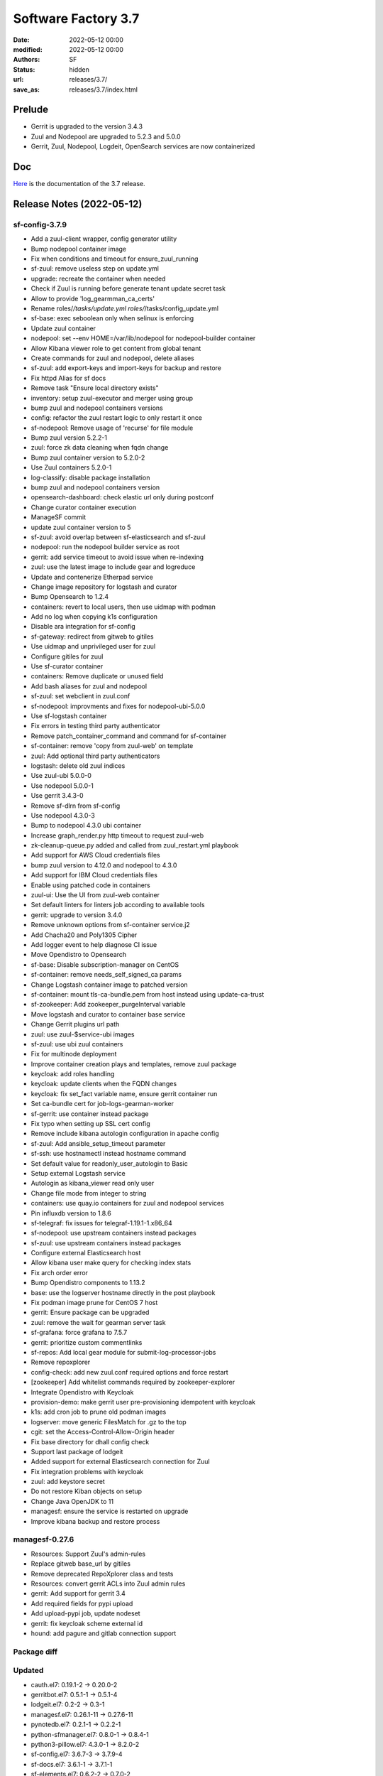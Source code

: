 Software Factory 3.7
####################

:date: 2022-05-12 00:00
:modified: 2022-05-12 00:00
:authors: SF
:status: hidden
:url: releases/3.7/
:save_as: releases/3.7/index.html

Prelude
-------

- Gerrit is upgraded to the version 3.4.3
- Zuul and Nodepool are upgraded to 5.2.3 and 5.0.0
- Gerrit, Zuul, Nodepool, Logdeit, OpenSearch services are now containerized


Doc
---

Here_ is the documentation of the 3.7 release.

.. _Here: https://docs.softwarefactory-project.io/sf-config-3.7/index.html

Release Notes (2022-05-12)
--------------------------

sf-config-3.7.9
~~~~~~~~~~~~~~~

- Add a zuul-client wrapper, config generator utility
- Bump nodepool container image
- Fix when conditions and timeout for ensure_zuul_running
- sf-zuul: remove useless step on update.yml
- upgrade: recreate the container when needed
- Check if Zuul is running before generate tenant update secret task
- Allow to provide 'log_gearmman_ca_certs'
- Rename roles/*/tasks/update.yml roles/*/tasks/config_update.yml
- sf-base: exec seboolean only when selinux is enforcing
- Update zuul container
- nodepool: set --env HOME=/var/lib/nodepool for nodepool-builder container
- Allow Kibana viewer role to get content from global tenant
- Create commands for zuul and nodepool, delete aliases
- sf-zuul: add export-keys and import-keys for backup and restore
- Fix httpd Alias for sf docs
- Remove task "Ensure local directory exists"
- inventory: setup zuul-executor and merger using group
- bump zuul and nodepool containers versions
- config: refactor the zuul restart logic to only restart it once
- sf-nodepool: Remove usage of 'recurse' for file module
- Bump zuul version 5.2.2-1
- zuul: force zk data cleaning when fqdn change
- Bump zuul container version to 5.2.0-2
- Use Zuul containers 5.2.0-1
- log-classify: disable package installation
- bump zuul and nodepool containers version
- opensearch-dashboard: check elastic url only during postconf
- Change curator container execution
- ManageSF commit
- update zuul container version to 5
- sf-zuul: avoid overlap between sf-elasticsearch and sf-zuul
- nodepool: run the nodepool builder service as root
- gerrit: add service timeout to avoid issue when re-indexing
- zuul: use the latest image to include gear and logreduce
- Update and contenerize Etherpad service
- Change image repository for logstash and curator
- Bump Opensearch to 1.2.4
- containers: revert to local users, then use uidmap with podman
- Add no log when copying k1s configuration
- Disable ara integration for sf-config
- sf-gateway: redirect from gitweb to gitiles
- Use uidmap and unprivileged user for zuul
- Configure gitiles for zuul
- Use sf-curator container
- containers: Remove duplicate or unused field
- Add bash aliases for zuul and nodepool
- sf-zuul: set webclient in zuul.conf
- sf-nodepool: improvments and fixes for nodepool-ubi-5.0.0
- Use sf-logstash container
- Fix errors in testing third party authenticator
- Remove patch_container_command and command for sf-container
- sf-container: remove 'copy from zuul-web' on template
- zuul: Add optional third party authenticators
- logstash: delete old zuul indices
- Use zuul-ubi 5.0.0-0
- Use nodepool 5.0.0-1
- Use gerrit 3.4.3-0
- Remove sf-dlrn from sf-config
- Use nodepool 4.3.0-3
- Bump to nodepool 4.3.0 ubi container
- Increase graph_render.py http timeout to request zuul-web
- zk-cleanup-queue.py added and called from zuul_restart.yml playbook
- Add support for AWS Cloud credentials files
- bump zuul version to 4.12.0 and nodepool to 4.3.0
- Add support for IBM Cloud credentials files
- Enable using patched code in containers
- zuul-ui: Use the UI from zuul-web container
- Set default linters for linters job according to available tools
- gerrit: upgrade to version 3.4.0
- Remove unknown options from sf-container service.j2
- Add Chacha20 and Poly1305 Cipher
- Add logger event to help diagnose CI issue
- Move Opendistro to Opensearch
- sf-base: Disable subscription-manager on CentOS
- sf-container: remove needs_self_signed_ca params
- Change Logstash container image to patched version
- sf-container: mount tls-ca-bundle.pem from host instead using update-ca-trust
- sf-zookeeper: Add zookeeper_purgeInterval variable
- Move logstash and curator to container base service
- Change Gerrit plugins url path
- zuul: use zuul-$service-ubi images
- sf-zuul: use ubi zuul containers
- Fix for multinode deployment
- Improve container creation plays and templates, remove zuul package
- keycloak: add roles handling
- keycloak: update clients when the FQDN changes
- keycloak: fix set_fact variable name, ensure gerrit container run
- Set ca-bundle cert for job-logs-gearman-worker
- sf-gerrit: use container instead package
- Fix typo when setting up SSL cert config
- Remove include kibana autologin configuration in apache config
- sf-zuul: Add ansible_setup_timeout parameter
- sf-ssh: use hostnamectl instead hostname command
- Set default value for readonly_user_autologin to Basic
- Setup external Logstash service
- Autologin as kibana_viewer read only user
- Change file mode from integer to string
- containers: use quay.io containers for zuul and nodepool services
- Pin influxdb version to 1.8.6
- sf-telegraf: fix issues for telegraf-1.19.1-1.x86_64
- sf-nodepool: use upstream containers instead packages
- sf-zuul: use upstream containers instead packages
- Configure external Elasticsearch host
- Allow kibana user make query for checking index stats
- Fix arch order error
- Bump Opendistro components to 1.13.2
- base: use the logserver hostname directly in the post playbook
- Fix podman image prune for CentOS 7 host
- gerrit: Ensure package can be upgraded
- zuul: remove the wait for gearman server task
- sf-grafana: force grafana to 7.5.7
- gerrit: prioritize custom commentlinks
- sf-repos: Add local gear module for submit-log-processor-jobs
- Remove repoxplorer
- config-check: add new zuul.conf required options and force restart
- [zookeeper] Add whitelist commands required by zookeeper-explorer
- Integrate Opendistro with Keycloak
- provision-demo: make gerrit user pre-provisioning idempotent with keycloak
- k1s: add cron job to prune old podman images
- logserver: move  generic FilesMatch for .gz to the top
- cgit: set the Access-Control-Allow-Origin header
- Fix base directory for dhall config check
- Support last package of lodgeit
- Added support for external Elasticsearch connection for Zuul
- Fix integration problems with keycloak
- zuul: add keystore secret
- Do not restore Kiban objects on setup
- Change Java OpenJDK to 11
- managesf: ensure the service is restarted on upgrade
- Improve kibana backup and restore process


managesf-0.27.6
~~~~~~~~~~~~~~~

- Resources: Support Zuul's admin-rules
- Replace gitweb base_url by gitiles
- Remove deprecated RepoXplorer class and tests
- Resources: convert gerrit ACLs into Zuul admin rules
- gerrit: Add support for gerrit 3.4
- Add required fields for pypi upload
- Add upload-pypi job, update nodeset
- gerrit: fix keycloak scheme external id
- hound: add pagure and gitlab connection support

Package diff
~~~~~~~~~~~~

Updated
~~~~~~~

- cauth.el7: 0.19.1-2 -> 0.20.0-2
- gerritbot.el7: 0.5.1-1 -> 0.5.1-4
- lodgeit.el7: 0.2-2 -> 0.3-1
- managesf.el7: 0.26.1-11 -> 0.27.6-11
- pynotedb.el7: 0.2.1-1 -> 0.2.2-1
- python-sfmanager.el7: 0.8.0-1 -> 0.8.4-1
- python3-pillow.el7: 4.3.0-1 -> 8.2.0-2
- sf-config.el7: 3.6.7-3 -> 3.7.9-4
- sf-docs.el7: 3.6.1-1 -> 3.7.1-1
- sf-elements.el7: 0.6.2-2 -> 0.7.0-2
- sf-release.el7: 3.6.0-1 -> 3.7-1
- sf-ui.el7: 0.2.3-1 -> 0.2.7-1
- zuul-jobs.el7: 0.1-0.25.20210225gita31d70e -> 0.1-0.26.20220221gite160f59

Added
~~~~~

- firehooks-0.0.0.0.dev12-6.el7
- hydrant-0.3.0-2.el7
- mirror2swift-0.1-2.20160818git7effa8e.el7

Removed
~~~~~~~

- bubblewrap-0.3.3-1.el7
- diskimage-builder-3.12.0-1.el7
- elasticsearch-curator-5.8.1-1.el7
- etherpad-1.7.5-3.el7
- gerrit-3.2.6-6.el7
- gitweb-theme-kogakure-1.8.3.1-120170220git4305b35.el7
- logreduce-0.6.1-1.el7
- nodepool-4.1.0-1.el7
- python3-adal-1.2.6-2.el7
- python3-aniso8601-8.1.0-2.el7
- python3-azure-common-1.1.26-1.el7
- python3-azure-core-1.11.0-1.el7
- python3-azure-mgmt-compute-18.2.0-1.el7
- python3-azure-mgmt-core-1.2.2-1.el7
- python3-azure-mgmt-network-17.1.0-1.el7
- python3-azure-mgmt-resource-15.0.0-1.el7
- python3-distlib-0.3.1-5.el7
- python3-filelock-3.0.12-1.el7
- python3-google-api-core-1.26.0-1.el7
- python3-googleapis-common-protos-1.52.0-1.el7
- python3-graphene-3.0b7-1.el7
- python3-graphql-core-3.1.2-1.el7
- python3-graphql-relay-3.0.0-1.el7
- python3-isodate-0.6.0-1.el7
- python3-jenkinsapi-0.3.10-1.el7
- python3-msrest-0.6.21-1.el7
- python3-msrestazure-0.6.4-1.el7
- python3-protobuf-3.14.0-1.el7
- python3-rehash-1.0.0-1.el7
- python3-ruamel-yaml-clib-0.2.2-1.el7
- python3-virtualenv-20.4.2-1.el7
- repoxplorer-1.6.0-5.20200811.59bbf6f.el7
- zuul-4.6.0-3.el7
- zuul-executor-ansible-25-2.5.15-3.el7
- zuul-executor-ansible-26-2.6.20-2.el7
- zuul-executor-ansible-27-2.7.18-1.el7
- zuul-executor-ansible-28-2.8.13-1.el7
- zuul-executor-ansible-29-2.9.27-1.el7
- zuul-results-gerrit-plugin-0.2.0-1.el7


Summary
~~~~~~~

Updated: 13
Downgraded: 0
Added: 3
Deleted: 39
Arch changed: 0
Total packages: 360 -> 324

Digest
------

The packages are signed with this key:
E46E04A2344803E5A808BDD7E8C203A71C3BAE4B - release@softwarefactory-project.io

.. raw:: html

   <pre>
   -----BEGIN PGP SIGNED MESSAGE-----
   Hash: SHA1

   334fb22614e58a1011744db721ef993c7d48ed1f3f1f177470ac4305033e7f23  /mnt/koji/repos/sf-3.7-el7-release/Mash/sf-release-3.7-1.el7.noarch.rpm
   -----BEGIN PGP SIGNATURE-----
   Version: GnuPG v2.0.22 (GNU/Linux)

   iQIcBAEBAgAGBQJifNaaAAoJEOjCA6ccO65LtjUP/1eBcL4TKS6Bdasmbpx/QoGD
   VUKsIe4wM760hGUNv2sGpru2pomjCiiTYZv4Bajq4f5SVjH5uNN2adh9FlwZSiDM
   zUvUS75Kdb5lMaIUDHCNgGMlwMNA/oev1cy8I/UTDzsOhenXbipAFIx51RCRKU8S
   Bg5DMZCrLD6F8C1EOR5s7UsBGnntqNHdMf/u3nB9STinECnbXZi4vGlPkBLvK2Ef
   FaPipVe4Pg4HDZ+3OcRv2D2MFrpIxZRYzaVMUisYzYGpM8EVItzN1HBJsav/khoR
   5uCan8xqoOnlU+9trbrCg2cou/6cdrVJM46+pEEkpY6BJ7PfPOH4bFiixVwRWMzQ
   ELBasUGWwZ/lZ5FMKd1/HMOMmJ5QPoOmVcy9dWIjlaWqjwVv2X1G3shX7YrfO7Co
   s50wiVYJCXnv/1hFudnh2Qb+kY9rJz9+cIzlzhov3L/onhEDAPXg1IhyZW2CZDxU
   5jH/o6WnLJE1Fmy0hUISDgE0FO/GzOaK2KipfgLbn4IuSBoHs5qHUHbCeFnKcZeP
   qn7TuX9YpGmtX+YdQp5TPONFlomf64bdyFtylN8Uq3yfG2rgvVPH8lLUt/1vkx8v
   ekUsnQ6gXcooOOtmTJz/Yx0tOmAYMgG9uCmtGGcMEzIIflZjbwCPZGjIVqShn9oc
   7K5MAwCjq7QisaVtcxUq
   =TItc
   -----END PGP SIGNATURE-----
   </pre>
